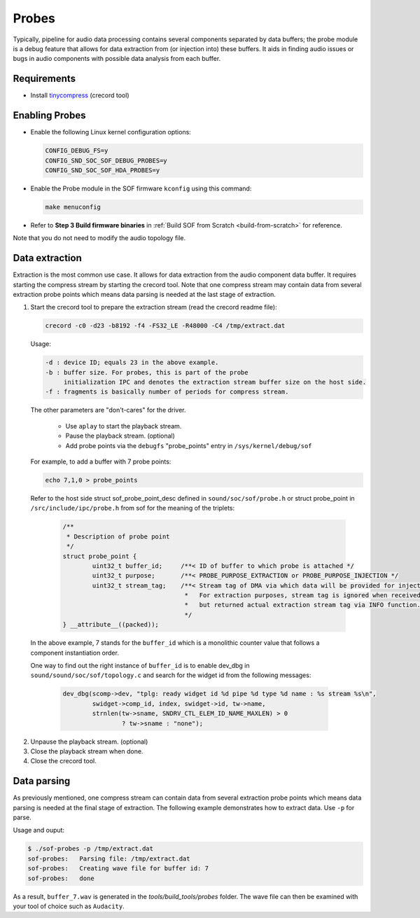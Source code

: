 .. _dbg-probes:

Probes
######

Typically, pipeline for audio data processing contains several components
separated by data buffers; the probe module is a debug feature that allows
for data extraction from (or injection into) these buffers. It aids in
finding audio issues or bugs in audio components with possible data analysis
from each buffer.

Requirements
************

- Install `tinycompress <https://github.com/alsa-project/tinycompress>`_ (crecord tool)

Enabling Probes
***************

- Enable the following Linux kernel configuration options:

  .. code-block:: bash

     CONFIG_DEBUG_FS=y
     CONFIG_SND_SOC_SOF_DEBUG_PROBES=y
     CONFIG_SND_SOC_SOF_HDA_PROBES=y

- Enable the Probe module in the SOF firmware ``kconfig`` using this command:

  .. code-block:: bash

	 make menuconfig

- Refer to **Step 3 Build firmware binaries** in :ref:`Build SOF from Scratch <build-from-scratch>` for reference.

Note that you do not need to modify the audio topology file.

Data extraction
***************

Extraction is the most common use case. It allows for data extraction from
the audio component data buffer. It requires starting the compress stream by
starting the crecord tool. Note that one compress stream may contain data
from several extraction probe points which means data parsing is needed at
the last stage of extraction.

#. Start the crecord tool to prepare the extraction stream (read the crecord
   readme file):

   .. code-block:: bash

	  crecord -c0 -d23 -b8192 -f4 -FS32_LE -R48000 -C4 /tmp/extract.dat

   Usage:

   .. code-block:: none

      -d : device ID; equals 23 in the above example.
      -b : buffer size. For probes, this is part of the probe
           initialization IPC and denotes the extraction stream buffer size on the host side.
      -f : fragments is basically number of periods for compress stream.

   The other parameters are "don't-cares" for the driver.

     - Use ``aplay`` to start the playback stream.
     - Pause the playback stream. (optional)
     - Add probe points via the ``debugfs`` "probe_points" entry in ``/sys/kernel/debug/sof``

   For example, to add a buffer with 7 probe points:

   .. code-block:: bash

	  echo 7,1,0 > probe_points

   Refer to the host side struct sof_probe_point_desc defined in ``sound/soc/sof/probe.h``
   or struct probe_point in ``/src/include/ipc/probe.h`` from sof for the meaning of the triplets:

	.. code-block:: c

		/**
		 * Description of probe point
		 */
		struct probe_point {
			uint32_t buffer_id;	/**< ID of buffer to which probe is attached */
			uint32_t purpose;	/**< PROBE_PURPOSE_EXTRACTION or PROBE_PURPOSE_INJECTION */
			uint32_t stream_tag;	/**< Stream tag of DMA via which data will be provided for injection.
						 *   For extraction purposes, stream tag is ignored when received,
						 *   but returned actual extraction stream tag via INFO function.
						 */
		} __attribute__((packed));

  In the above example, 7 stands for the ``buffer_id`` which is a monolithic
  counter value that follows a component instantiation order.

  One way to find out the right instance of ``buffer_id`` is to enable
  dev_dbg in ``sound/sound/soc/sof/topology.c`` and search for the widget id
  from the following messages:

	.. code-block:: c

		dev_dbg(scomp->dev, "tplg: ready widget id %d pipe %d type %d name : %s stream %s\n",
			swidget->comp_id, index, swidget->id, tw->name,
			strnlen(tw->sname, SNDRV_CTL_ELEM_ID_NAME_MAXLEN) > 0
				? tw->sname : "none");

2. Unpause the playback stream. (optional)
#. Close the playback stream when done.
#. Close the crecord tool.

Data parsing
************

As previously mentioned, one compress stream can contain data from several
extraction probe points which means data parsing is needed at the final
stage of extraction. The following example demonstrates how to extract data. Use ``-p`` for parse.

Usage and ouput:

.. code-block:: bash

   $ ./sof-probes -p /tmp/extract.dat
   sof-probes:	 Parsing file: /tmp/extract.dat
   sof-probes:	 Creating wave file for buffer id: 7
   sof-probes:	 done

As a result, ``buffer_7.wav`` is generated in the *tools/build_tools/probes* folder. The wave file can then be examined with your tool of choice
such as ``Audacity``.